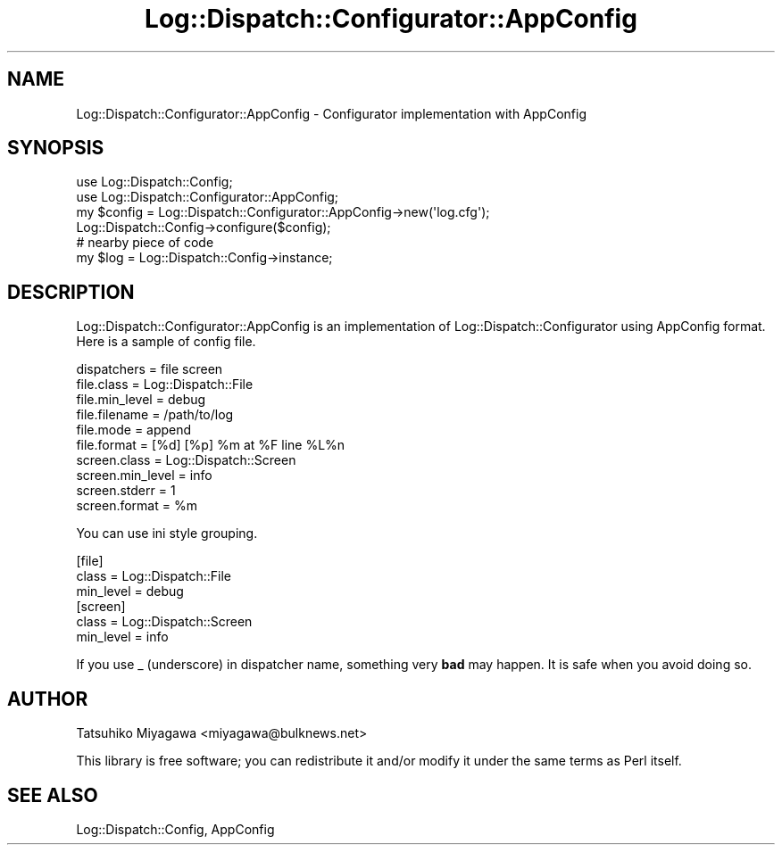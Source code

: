 .\" -*- mode: troff; coding: utf-8 -*-
.\" Automatically generated by Pod::Man 5.01 (Pod::Simple 3.43)
.\"
.\" Standard preamble:
.\" ========================================================================
.de Sp \" Vertical space (when we can't use .PP)
.if t .sp .5v
.if n .sp
..
.de Vb \" Begin verbatim text
.ft CW
.nf
.ne \\$1
..
.de Ve \" End verbatim text
.ft R
.fi
..
.\" \*(C` and \*(C' are quotes in nroff, nothing in troff, for use with C<>.
.ie n \{\
.    ds C` ""
.    ds C' ""
'br\}
.el\{\
.    ds C`
.    ds C'
'br\}
.\"
.\" Escape single quotes in literal strings from groff's Unicode transform.
.ie \n(.g .ds Aq \(aq
.el       .ds Aq '
.\"
.\" If the F register is >0, we'll generate index entries on stderr for
.\" titles (.TH), headers (.SH), subsections (.SS), items (.Ip), and index
.\" entries marked with X<> in POD.  Of course, you'll have to process the
.\" output yourself in some meaningful fashion.
.\"
.\" Avoid warning from groff about undefined register 'F'.
.de IX
..
.nr rF 0
.if \n(.g .if rF .nr rF 1
.if (\n(rF:(\n(.g==0)) \{\
.    if \nF \{\
.        de IX
.        tm Index:\\$1\t\\n%\t"\\$2"
..
.        if !\nF==2 \{\
.            nr % 0
.            nr F 2
.        \}
.    \}
.\}
.rr rF
.\" ========================================================================
.\"
.IX Title "Log::Dispatch::Configurator::AppConfig 3pm"
.TH Log::Dispatch::Configurator::AppConfig 3pm 2010-02-05 "perl v5.38.2" "User Contributed Perl Documentation"
.\" For nroff, turn off justification.  Always turn off hyphenation; it makes
.\" way too many mistakes in technical documents.
.if n .ad l
.nh
.SH NAME
Log::Dispatch::Configurator::AppConfig \- Configurator implementation with AppConfig
.SH SYNOPSIS
.IX Header "SYNOPSIS"
.Vb 2
\&  use Log::Dispatch::Config;
\&  use Log::Dispatch::Configurator::AppConfig;
\&
\&  my $config = Log::Dispatch::Configurator::AppConfig\->new(\*(Aqlog.cfg\*(Aq);
\&  Log::Dispatch::Config\->configure($config);
\&
\&  # nearby piece of code
\&  my $log = Log::Dispatch::Config\->instance;
.Ve
.SH DESCRIPTION
.IX Header "DESCRIPTION"
Log::Dispatch::Configurator::AppConfig is an implementation of
Log::Dispatch::Configurator using AppConfig format. Here is a sample
of config file.
.PP
.Vb 1
\&  dispatchers = file screen
\&
\&  file.class = Log::Dispatch::File
\&  file.min_level = debug
\&  file.filename = /path/to/log
\&  file.mode = append
\&  file.format = [%d] [%p] %m at %F line %L%n
\&
\&  screen.class = Log::Dispatch::Screen
\&  screen.min_level = info
\&  screen.stderr = 1
\&  screen.format = %m
.Ve
.PP
You can use ini style grouping.
.PP
.Vb 3
\&  [file]
\&  class = Log::Dispatch::File
\&  min_level = debug
\&
\&  [screen]
\&  class = Log::Dispatch::Screen
\&  min_level = info
.Ve
.PP
If you use _ (underscore) in dispatcher name, something very \fBbad\fR
may happen. It is safe when you avoid doing so.
.SH AUTHOR
.IX Header "AUTHOR"
Tatsuhiko Miyagawa <miyagawa@bulknews.net>
.PP
This library is free software; you can redistribute it and/or modify
it under the same terms as Perl itself.
.SH "SEE ALSO"
.IX Header "SEE ALSO"
Log::Dispatch::Config, AppConfig
